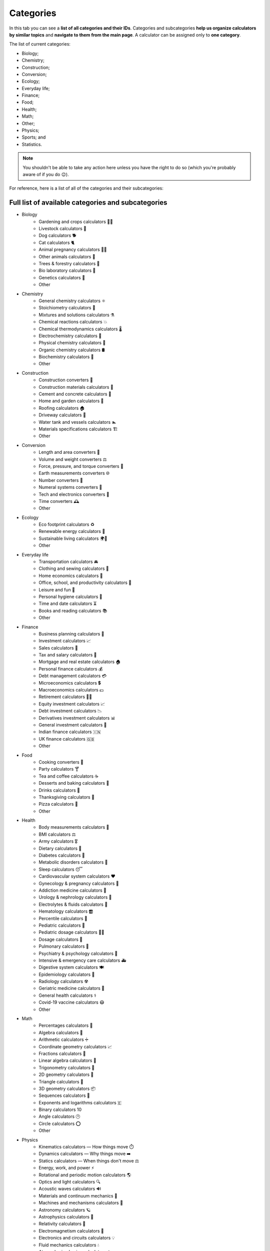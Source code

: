 .. _categories:

Categories
=====================

In this tab you can see a **list of all categories and their IDs**. Categories and subcategories **help us organize calculators by similar topics** and **navigate to them from the main page**. A calculator can be assigned only to **one category**.

The list of current categories:

* Biology;
* Chemistry;
* Construction;
* Conversion;
* Ecology;
* Everyday life;
* Finance;
* Food;
* Health;
* Math;
* Other;
* Physics;
* Sports; and
* Statistics.

.. note::
  You shouldn't be able to take any action here unless you have the right to do so (which you're probably aware of if you do 😉).

.. _listCategoriesSubcategories:

For reference, here is a list of all of the categories and their subcategories:

Full list of available categories and subcategories
---------------------------------------------------

* Biology
   * Gardening and crops calculators 🌼🌾
   * Livestock calculators 🐄
   * Dog calculators 🐕
   * Cat calculators 🐈
   * Animal pregnancy calculators 🐎🐐
   * Other animals calculators 🐢
   * Trees & forestry calculators 🌳
   * Bio laboratory calculators 🔬
   * Genetics calculators 🧬
   * Other
* Chemistry
   * General chemistry calculators ⚛️
   * Stoichiometry calculators 🧪
   * Mixtures and solutions calculators ⚗️
   * Chemical reactions calculators 💥
   * Chemical thermodynamics calculators 🌡️
   * Electrochemistry calculators 🔋
   * Physical chemistry calculators 🥼
   * Organic chemistry calculators 🛢️
   * Biochemistry calculators 🧫
   * Other
* Construction
   * Construction converters 👷
   * Construction materials calculators 🧱
   * Cement and concrete calculators 🏦
   * Home and garden calculators 🏡
   * Roofing calculators 🏠
   * Driveway calculators 🚧
   * Water tank and vessels calculators 🏊
   * Materials specifications calculators 🏗️
   * Other
* Conversion
   * Length and area converters 📐
   * Volume and weight converters ⚖️
   * Force, pressure, and torque converters 🐘
   * Earth measurements converters 🌐
   * Number converters 🔢
   * Numeral systems converters 🧮
   * Tech and electronics converters 💾
   * Time converters 🕰️
   * Other
* Ecology
   * Eco footprint calculators ♻️
   * Renewable energy calculators 🔋
   * Sustainable living calculators 🌍💚
   * Other
* Everyday life
   * Transportation calculators 🚘
   * Clothing and sewing calculators 👗
   * Home economics calculators 🏡
   * Office, school, and productivity calculators 💼
   * Leisure and fun 🧩
   * Personal hygiene calculators 🧼
   * Time and date calculators ⏳
   * Books and reading calculators 📚
   * Other
* Finance
   * Business planning calculators 💼
   * Investment calculators 📈
   * Sales calculators 💸
   * Tax and salary calculators 🧾
   * Mortgage and real estate calculators 🏠
   * Personal finance calculators 💰
   * Debt management calculators 💳
   * Microeconomics calculators 💲
   * Macroeconomics calculators 💵
   * Retirement calculators 👴🏻
   * Equity investment calculators 📈
   * Debt investment calculators 📉
   * Derivatives investment calculators 📊
   * General investment calculators 🤑
   * Indian finance calculators 🇮🇳
   * UK finance calculators 🇬🇧
   * Other
* Food
   * Cooking converters 🥄
   * Party calculators 🍸
   * Tea and coffee calculators ☕
   * Desserts and baking calculators 🍰
   * Drinks calculators 🥤
   * Thanksgiving calculators 🦃
   * Pizza calculators 🍕
   * Other
* Health
   * Body measurements calculators 📏
   * BMI calculators ⚖️
   * Army calculators 🎖️
   * Dietary calculators 🥗
   * Diabetes calculators 💉
   * Metabolic disorders calculators 🍟
   * Sleep calculators 😴
   * Cardiovascular system calculators ❤️
   * Gynecology & pregnancy calculators 🤰
   * Addiction medicine calculators 🚬
   * Urology & nephrology calculators 🚽
   * Electrolytes & fluids calculators 🧪
   * Hematology calculators 🆎
   * Percentile calculators 👶
   * Pediatric calculators 🧒
   * Pediatric dosage calculators 👶💊
   * Dosage calculators 💊
   * Pulmonary calculators 💨
   * Psychiatry & psychology calculators 🧠
   * Intensive & emergency care calculators 🚑
   * Digestive system calculators 🍽️
   * Epidemiology calculators 👥
   * Radiology calculators ☢️
   * Geriatric medicine calculators 👵
   * General health calculators ⚕️
   * Covid-19 vaccine calculators 😷
   * Other
* Math
   * Percentages calculators 💯
   * Algebra calculators 🔡
   * Arithmetic calculators ➗
   * Coordinate geometry calculators 📈
   * Fractions calculators 🍕
   * Linear algebra calculators 🔢
   * Trigonometry calculators 📐
   * 2D geometry calculators 📏
   * Triangle calculators 🔺
   * 3D geometry calculators 📦
   * Sequences calculators 🔗
   * Exponents and logarithms calculators 🇪
   * Binary calculators 1️0️
   * Angle calculators 🕑
   * Circle calculators ⭕
   * Other
* Physics
   * Kinematics calculators — How things move ⏱️
   * Dynamics calculators — Why things move ➡️
   * Statics calculators — When things don't move ⚖️
   * Energy, work, and power ⚡
   * Rotational and periodic motion calculators 🌎
   * Optics and light calculators 🔍
   * Acoustic waves calculators 🔊
   * Materials and continuum mechanics 🧱
   * Machines and mechanisms calculators 🔩
   * Astronomy calculators 🪐
   * Astrophysics calculators 🌌
   * Relativity calculators 🚀
   * Electromagnetism calculators 🧲
   * Electronics and circuits calculators 💡
   * Fluid mechanics calculators 💧
   * Atmospheric physics calculators ☁️
   * Thermodynamics and heat calculators 🌡️
   * Quantum mechanics calculators ⚛️
   * Everyday physics and experiments calculators 👩‍🔬
   * Other
* Sports
   * Baseball calculators ⚾
   * Basketball calculators 🏀
   * Calories burned calculators 🔥
   * Cricket calculators 🏏
   * Cycling calculators 🚴‍♀️
   * Overall fitness calculators 🏅
   * Performance calculators 💪
   * Running calculators 🏃
   * Triathlon calculators 🏊🏽‍♀️🚴🏿‍♂️🏃🏻‍♀️
   * Watersports calculators 🌊
   * Weightlifting calculators 🏋️
   * Other
* Statistics
   * Probability theory and odds calculators 🎲
   * Distributions and plots calculators 🔔
   * Descriptive statistics calculators 📊
   * Inference, regression, and statistical tests calculators 📉
   * Other
* Other
   * Education calculators 🎓
   * Photo and video calculators 📷
   * Music calculators 🎵
   * Tech and electronics calculators 💻
   * Internet and network calculators 📡
   * Video games calculators 🎮
   * Logistics calculators 🚚
   * Seasons and holidays calculators 🎃
   * Earth and weather calculators 🌎
   * Other
